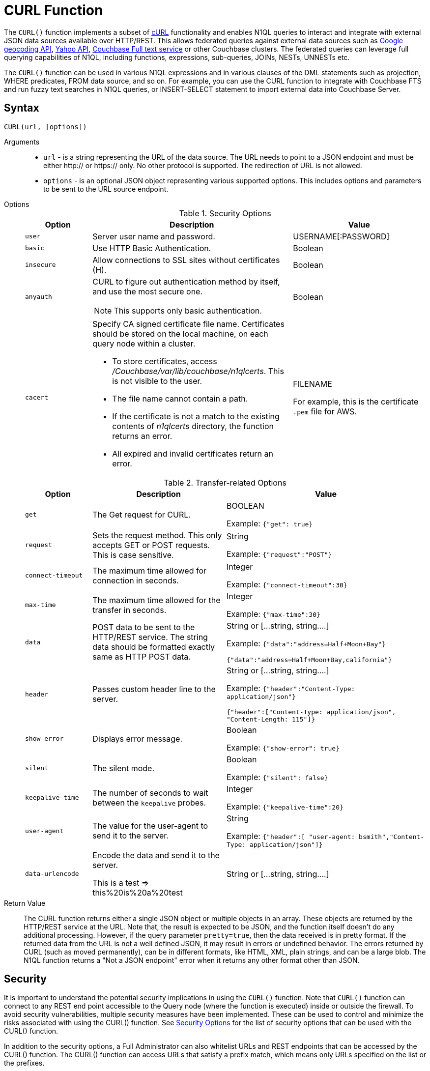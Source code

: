 [#topic_8_8]
= CURL Function

The `CURL()` function implements a subset of https://en.wikipedia.org/wiki/CURL[cURL] functionality and enables N1QL queries to interact and integrate with external JSON data sources available over HTTP/REST.
This allows federated queries against external data sources such as https://maps.googleapis.com[Google geocoding API], https://developer.yahoo.com/yql/guide/yql_url.html[Yahoo API], xref:fts:full-text-intro.adoc#topic_kp4_qth_t5[Couchbase Full text service] or other Couchbase clusters.
The federated queries can leverage full querying capabilities of N1QL, including functions, expressions, sub-queries, JOINs, NESTs, UNNESTs etc.

The `CURL()` function can be used in various N1QL expressions and in various clauses of the DML statements such as projection, WHERE predicates, FROM data source, and so on.
For example, you can use the CURL function to integrate with Couchbase FTS and run fuzzy text searches in N1QL queries, or INSERT-SELECT statement to import external data into Couchbase Server.

[#section_vm2_vcw_1z]
== Syntax

`CURL(url, [options])`

Arguments::
* `url` - is a string representing the URL of the data source.
The URL needs to point to a JSON endpoint and must be either http:// or https:// only.
No other protocol is supported.
The redirection of URL is not allowed.
* `options` - is an optional JSON object representing various supported options.
This includes options and parameters to be sent to the URL source endpoint.

Options::
+
.Security Options
[#table_security_options,cols="1,3,2"]
|===
| Option | Description | Value

| `user`
| Server user name and password.
| USERNAME[:PASSWORD]

| `basic`
| Use HTTP Basic Authentication.
| Boolean

| `insecure`
| Allow connections to SSL sites without certificates (H).
| Boolean

| `anyauth`
a|
CURL to figure out authentication method by itself, and use the most secure one.

NOTE: This supports only basic authentication.
| Boolean

| `cacert`
a|
Specify CA signed certificate file name.
Certificates should be stored on the local machine, on each query node within a cluster.

[#ul_bjy_wvp_xz]
* To store certificates, access [.path]_/Couchbase/var/lib/couchbase/n1qlcerts_.
This is not visible to the user.
* The file name cannot contain a path.
* If the certificate is not a match to the existing contents of [.path]_n1qlcerts_ directory, the function returns an error.
* All expired and invalid certificates return an error.
| FILENAME

For example, this is the certificate `.pem` file for AWS.
|===
+
.Transfer-related Options
[#table_transfer_options,cols="1,2,3"]
|===
| Option | Description | Value

| `get`
| The Get request for CURL.
| BOOLEAN



Example: `{"get": true}`

| `request`
| Sets the request method.
This only accepts GET or POST requests.
This is case sensitive.
| String



Example: `{"request":"POST"}`

| `connect-timeout`
| The maximum time allowed for connection in seconds.
| Integer



Example: `{"connect-timeout":30}`

| `max-time`
| The maximum time allowed for the transfer in seconds.
| Integer



Example: `{"max-time":30}`

| `data`
| POST data to be sent to the HTTP/REST service.
The string data should be formatted exactly same as HTTP POST data.
| String or [\...string, string….]



Example: `{"data":"address=Half+Moon+Bay"}`

`{"data":"address=Half+Moon+Bay,california"}`

| `header`
| Passes custom header line to the server.
| String or [\...string, string….]



Example: `{"header":"Content-Type: application/json"}`

`{"header":["Content-Type: application/json", "Content-Length: 115"]}`

| `show-error`
| Displays error message.
| Boolean



Example: `{"show-error": true}`

| `silent`
| The silent mode.
| Boolean



Example: `{"silent": false}`

| `keepalive-time`
| The number of seconds to wait between the `keepalive` probes.
| Integer



Example: `{"keepalive-time":20}`

| `user-agent`
| The value for the user-agent to send it to the server.
| String



Example: `{"header":[ "user-agent: bsmith","Content-Type: application/json"]}`

| `data-urlencode`
| Encode the data and send it to the server.

This is a test \=> this%20is%20a%20test
| String or [\...string, string….]
|===

Return Value::
The CURL function returns either a single JSON object or multiple objects in an array.
These objects are returned by the HTTP/REST service at the URL.
Note that, the result is expected to be JSON, and the function itself doesn’t do any additional processing.
However, if the query parameter `pretty=true`, then the data received is in pretty format.
If the returned data from the URL is not a well defined JSON, it may result in errors or undefined behavior.
The errors returned by CURL (such as moved permanently), can be in different formats, like HTML, XML, plain strings, and can be a large blob.
The N1QL function returns a "Not a JSON endpoint" error when it returns any other format other than JSON.

== Security

It is important to understand the potential security implications in using the `CURL()` function.
Note that `CURL()` function can connect to any REST end point accessible to the Query node (where the function is executed) inside or outside the firewall.
To avoid security vulnerabilities, multiple security measures have been implemented.
These can be used to control and minimize the risks associated with using the CURL() function.
See <<table_security_options>> for the list of security options that can be used with the CURL() function.

In addition to the security options, a Full Administrator can also whitelist URLs and REST endpoints that can be accessed by the CURL() function.
The CURL() function can access URLs that satisfy a prefix match, which means only URLs specified on the list or the prefixes.

Consider the following use case where a deployment of Couchbase Server and Mobile Sync Gateway exist on the same machine, and the user has access to the query service but not the Sync Gateway admin endpoint.
Let's assume that the user has been granted QUERY_EXTERNAL_ACCESS role by the Full Administrator.
This means that the user can write queries using the CURL() function and potentially use CURL to access the Mobile Sync Gateway admin endpoint.
To avoid this, the Full Administrator can create a whitelist for CURL() access and add the Admin endpoint of Sync Gateway to the `disallowed_urls` list.

For more details on creating the whitelist and the structure of the whitelist file, see <<curl-whitelisting,create a whitelist for CURL access>>.

The following security measures help control risks when using the `CURL()` function:

[#ul_xmc_dl4_vz]
* Enable the `CURL()` function only for the Full Administrator role.
* For all other users, the RBAC role QUERY_EXTERNAL_ACCESS is required to run the `CURL()` function.
Only the Full Administrator can assign the QUERY_EXTERNAL_ACCESS role to other users.
* A whitelist of URLs and REST points must be configured on the query nodes before being able to use the `CURL()` function.
See <<curl-whitelisting,Creating a Whitelist for CURL() Access>> for details.
* Each query node in the cluster must define its whitelist file.
* The `CURL()` function internally supports a specific set of SSL ciphers (MEDIUM or HIGH).
This is dependent on the `COUCHBASE_SSL_CIPHER_LIST`.
* The `CURL()` function runs on the query node within a cluster.
In order to identify a request from N1QL’s `CURL()` function, a custom header is always set for all requests.
The custom header format is: `"X-N1QL-User-Agent: couchbase/n1ql/<n1ql-version>"`.
External clients that wish to disallow N1QL `CURL()` from accessing their REST API endpoints can explicitly check for the above header and block it.
The general external endpoints will ignore this header value.
* A `user-agent` is always set by default.
This can be reset using the `-user-agent`  option.
The value set by default is `couchbase/n1ql/<n1ql-version>`.
+
NOTE: The current <n1ql-version> is "1.7.0-N1QL".

[#curl-whitelisting]
*Creating a Whitelist for CURL() Access*

A whitelist allows a Full Administrator to list out the permitted REST endpoints and URLs for the `CURL()` function.
To enable access based on the whitelist, a Full Administrator must create the file containing the whitelist, [.path]_curl_whitelist.json_ with the *all_access* field set to false, and save it in the same directory as that of the N1QL certificates([.path]_.../Couchbase/var/lib/couchbase/n1qlcerts_).
Note that this file is available to only someone with access to [.path]_localhost_, such as the Full Administrator, and is not visible to the user.

Each query node in the system needs to define a [.path]_curl_whitelist.json_ file.

The CURL() function can access URLs that satisfy a prefix match, which means only URLs on the list (or prefixes) specified in the [.path]_curl_whitelist.json_ file.

The whitelist file is specified as a JSON object with the fields described in the following table.

.Structure of Whitelist for CURL()
[#table_mtx_zrz_31b,cols="1,1,4,1"]
|===
| Field | Type | Description | Default Value

| [.param]`all_access`
| boolean
| This field defines whether the user has access to all URLs or only URLs specified in the [.param]`allowed_urls` array.

The [.path]_curl_whitelist.json_ file must contain the [.param]`all_access` field set to false to enable whitelisting and restrict access.

Setting this field to true enables access to all endpoints.
| false

| [.param]`allowed_urls`
| array
| List of prefixes for URLs that we wish to grant access.
This needs to be a prefix match.
For example, if we wish to allow access to all Google APIs then add the URL [.path]_https://maps.googleapis.com/_ to the array.
Any URL in a CURL() function that contains this value as a prefix will be allowed.

To allow complete access to `localhost`, use [.path]_http://localhost_.

Note that the URL must be complete and must include the port/protocol and all other components o the URL.
| empty

| [.param]`disallowed_urls`
| array
| List of prefixes for URLs that will be restricted for all roles.
Note that the URL must be complete and must include the port/protocol and all other components o the URL.

If both [.param]`allowed_urls` and [.param]`disallowed_urls` fields are populated, the [.param]`disallowed_urls` field takes precedence over [.param]`allowed_urls`.
| empty
|===

The following tables lists the `curl_whitelist.json` JSON object for different scenarios and CURL whitelist is enabled and

[#table_wwm_hr2_n1b]
|===
| `curl_whitelist.json` | Example

| CURL is disabled when  `curl_whitelist.json` does not exist.
| CURL is disabled.

a|
To allow access to all endpoints, the [.param]`all_access` field is set to true.

----
{
  "all_access":true,
  "allowed_urls":[],
  "disallowed_urls":[]
}
----

----
{
  "all_access":true,
  "allowed_urls":["https://maps.googleapis.com/maps/api/geocode/json"]
}
----
| All CURL queries can run.

a|
To restrict access to values specified in [.param]`allowed_urls`, the [.param]`all_access` field is set to false and [.param]`allowed_urls` field contains the URLs that can be accessed by CURL.

----
{
  "all_access":false,
  "allowed_urls":["https://maps.googleapis.com/maps/api/geocode/json"]
}
----

If the [.param]`allowed_urls` field is changed to contain [.path]_https://maps.googleapis.com_, all Google API queries and endpoints are accessible by CURL.

----
{
  "all_access":false,
  "allowed_urls":["https://maps.googleapis.com"]
}
----
a|
Only queries with the specified URL can be run.
All other queried return an error with the message "[.output]``Cannot access <url>.
Access denied.``"

----
SELECT
CURL("https://maps.googleapis.com/maps/api/geocode/json",
  {
    "data":["address=santa+cruz","components=country:ES"],
    "get":true
  }
)
----

a|
If both [.param]`allowed_urls` and [.param]`disallowed_urls` fields are populated, [.param]`disallowed_urls` takes precedence over [.param]`allowed_urls`.

----
{
  "All_access":false,
  "allowed_urls":["https://maps.googleapis.com/maps/api/geocode/json"],
  "disallowed_urls":["https://maps.googleapis.com"]
}
----
| Since [.param]`disallowed_urls` takes precedence over [.param]`allowed_urls`, it means all Google API queries and endpoints are inaccessible.
|===

.CURL Whitelisting Errors
[#table_p5n_tm2_n1b,cols="101,100"]
|===
| Error Condition | Error Message

| [.path]_curl_whitelist.json_ does not exist.
| [.path]_n1qlcerts_ directory does not exist under [.path]_.../var/lib/couchbase/_



CURL() functionality is disabled.
File [.path]_curl_whitelist.json_ does not exist under [.path]_../Couchbase/var/lib/couchbase/n1qlcerts/ _directory.

| [.path]_curl_whitelist.json_ is empty, or the fields are empty, or all_access field does not exist.
| Access denied to CURL().
File [.path]_curl_whitelist.json_ is empty.

| [.path]_curl_whitelist.json_ is an invalid JSON object.
| Access denied to CURL().
File [.path]_curl_whitelist.json_ contains invalid JSON.
Contents have to be a JSON object.
|===

[#section_sjr_yk4_vz]
== Design Considerations

Here are some of the design considerations to keep in mind when using CURL:

[#ul_kwk_vn4_vz]
* The URL needs to point to a JSON endpoint.
The redirection of URL is not allowed.
* Only HTTP and HTTPS protocols are supported.
This means that files on the local file system cannot be accessed.
* The amount of memory used for the CURL result is controlled using the `result-cap` option.
The default is 20MB.
* Any values passed to the arguments of `CURL()` must be static values.
That means, they cannot include any references to names, aliases of documents, attributes in the documents, or any N1QL functions or expressions that need to be evaluated.
+
Consider the following example:
+
[source,json]
----
SELECT CURL(b.url, { "data" : "address="||b.data })
FROM bucket b;
----
+
The above example is invalid, because the first argument `b.url` refers to the alias `b` and the attribute `url` in the document.
In the second argument, the string concatenation operator (||) cannot be evaluated.

* When using CURL whitelisting, the

[#section_l3z_kdw_1z]
== Examples

The following examples are using CURL in the query projection list.

*Example 1:* The following N1QL query fetches details about the address "Half Moon Bay" using the https://developers.google.com/maps/[Google maps API].
The Geocoding API from Google Maps allows you to convert static addresses into coordinates.
(For more information refer to https://developers.google.com/maps/documentation/geocoding/intro) The corresponding `curl` command is also provided below.

[source,json]
----
Curl Request:
curl https://maps.googleapis.com/maps/api/geocode/json?address=Half+Moon+Bay

Query:
SELECT CURL("https://maps.googleapis.com/maps/api/geocode/json",
           {"data":"address=Half+Moon+Bay" , "request":"GET"} );
Results:
[
  {
    "$1": {
      "results": [
        {
          "address_components": [
            {
              "long_name": "Half Moon Bay",
              "short_name": "Half Moon Bay",
              "types": [
                "locality",
                "political"
              ]
            },
            {
              "long_name": "San Mateo County",
              "short_name": "San Mateo County",
              "types": [
                "administrative_area_level_2",
                "political"
              ]
            },
            {
              "long_name": "California",
              "short_name": "CA",
              "types": [
                "administrative_area_level_1",
                "political"
              ]
            },
            {
              "long_name": "United States",
              "short_name": "US",
              "types": [
                "country",
                "political"
              ]
            }
          ],
          "formatted_address": "Half Moon Bay, CA, USA",
          "geometry": {
            "bounds": {
              "northeast": {
                "lat": 37.5226389,
                "lng": -122.4165183
              },
              "southwest": {
                "lat": 37.4249286,
                "lng": -122.4778879
              }
            },
            "location": {
              "lat": 37.4635519,
              "lng": -122.4285862
            },
            "location_type": "APPROXIMATE",
            "viewport": {
              "northeast": {
                "lat": 37.5226389,
                "lng": -122.4165183
              },
              "southwest": {
                "lat": 37.4249286,
                "lng": -122.4774494
              }
            }
          },
          "place_id": "ChIJC8sZCqULj4ARVJvnNcic_V4",
          "types": [
            "locality",
            "political"
          ]
        }
      ],
      "status": "OK"
    }
  }
]
----

*Example 2:* This is similar to Example 1, but following N1QL query fetches details about Santa Cruz in Spain using https://developers.google.com/maps/[Google geocoding API] and extracts the ‘geometry’ field from the result.
This query retrieves the address and geographic location bounds of the address, Santa Cruz, ES.
We use the `address` and `components` parameters from the Geocoding API.
The `data` option represents the HTTP POST data.

[source,json]
----
Curl Request:
curl https://maps.googleapis.com/maps/api/geocode/json?address=santa+cruz&components=country:ES

Query:
SELECT CURL("https://maps.googleapis.com/maps/api/geocode/json",
           {"data":["address=santa+cruz","components=country:ES"],"get":true});

Results:
[
  {
    "$1": {
      "results": [
        {
          "address_components": [
            {
              "long_name": "Santa Cruz de Tenerife",
              "short_name": "Santa Cruz de Tenerife",
              "types": [
                "locality",
                "political"
              ]
            },
            {
              "long_name": "Santa Cruz de Tenerife",
              "short_name": "TF",
              "types": [
                "administrative_area_level_2",
                "political"
              ]
            },
            {
              "long_name": "Canary Islands",
              "short_name": "CN",
              "types": [
                "administrative_area_level_1",
                "political"
              ]
            },
            {
              "long_name": "Spain",
              "short_name": "ES",
              "types": [
                "country",
                "political"
              ]
            }
          ],
          "formatted_address": "Santa Cruz de Tenerife, Spain",
          "geometry": {
            "bounds": {
              "northeast": {
                "lat": 28.487616,
                "lng": -16.2356646
              },
              "southwest": {
                "lat": 28.4280248,
                "lng": -16.3370045
              }
            },
            "location": {
              "lat": 28.4636296,
              "lng": -16.2518467
            },
            "location_type": "APPROXIMATE",
            "viewport": {
              "northeast": {
                "lat": 28.487616,
                "lng": -16.2356646
              },
              "southwest": {
                "lat": 28.4280248,
                "lng": -16.3370045
              }
            }
          },
          "place_id": "ChIJcUElzOzMQQwRLuV30nMUEUM",
          "types": [
            "locality",
            "political"
          ]
        }
      ],
      "status": "OK"
    }
  }
]
----

*Example 3:* This N1QL query shows how to JOIN two buckets on different Couchbase clusters.
It is same as explained in the xref:n1ql-language-reference/selectintro.adoc#topic_xwp_r3k_dx[JOIN Clause] example, but with the left and right side buckets for the JOIN are in two different Couchbase clusters.

[#ul_cvg_fks_bz]
* The left side bucket `route` is the `pass:c[`travel-sample`]` route documents from cluster running on `hostname`.
If you don’t have a second cluster running, you should substitute the `hostname` with 127.0.0.1 or the IP-address of the local cluster.
* The right side bucket `airline` is the `pass:c[`travel-sample`]` airline documents in the local cluster.

Note that the results from the `CURL()` output are embedded in the `results[]` array under the bucket alias ‘t’ used in the remote query.
So, we extract the result documents appropriately with the expression `+CURL(...).results[*].t+` and alias it to `route` as the left side bucket for the `JOIN`.

[source,json]
----
Query:
SELECT DISTINCT airline.name, airline.callsign, route.destinationairport, route.stops, route.airline
FROM CURL("http://hostname:8093/query/service",
     {"data" : "statement=SELECT * FROM `travel-sample` t WHERE t.type = 'route'"
      }).results[*].t  route
JOIN `travel-sample` airline
ON KEYS route.airlineid
WHERE airline.type = "airline" AND route.sourceairport = "SFO";

Results:

[
  {
    "airline": "B6",
    "callsign": "JETBLUE",
    "destinationairport": "AUS",
    "name": "JetBlue Airways",
    "stops": 0
  },
  {
    "airline": "B6",
    "callsign": "JETBLUE",
    "destinationairport": "BOS",
    "name": "JetBlue Airways",
    "stops": 0
  },
  ….
]
----

The credentials are required for RBAC when CURL() is accessing Couchbase Server 5.0 or later version.

----
SELECT DISTINCT airline.name, airline.callsign,
   route.destinationairport, route.stops, route.airline
FROM CURL("http://localhost:8093/query/service",
          {"data" : "statement=SELECT * FROM `travel-sample` t
                     WHERE t.type = 'route'",
  "request" : "POST", "user":"Administrator:password"}).results[*].t  route
JOIN `travel-sample` airline
ON KEYS route.airlineid
WHERE airline.type = "airline" AND route.sourceairport = "SFO"
LIMIT 4;
[
  {
    "airline": "B6",
    "callsign": "JETBLUE",
    "destinationairport": "AUS",
    "name": "JetBlue Airways",
    "stops": 0
  }, …
]
----

*Example 4:* The following example shows how to use fuzzy search from the FTS service in a N1QL query.
Assuming the FTS index `fts_travel` is created on the bucket `pass:c[`travel-sample`]`, running the following N1QL query finds all documents that have "sanfrancisco" anywhere in the document, using the full-text searching capabilities of the Couchbase FTS service.

[source,json]
----
Query:
SELECT result.hits[*].id
FROM CURL("http://Administrator:password@127.0.0.1:8094/api/index/fts_index/query",
     {"header":"Content-Type: application/json",
      "request" : "POST",
      "data":'{"explain":false,"fields": ["*"],"highlight": {},
              "query": {"query": "san fran isco"}}' }) result;

Results:

[
  {
    "id": [
      "hotel_25509",
      "hotel_25508",
      "hotel_26139",
      "hotel_25587",
      "hotel_25503",
      "hotel_25667",
      "hotel_25502",
      "hotel_25597",
      "hotel_26493",
      "hotel_25670"
    ]
  }
]
----

*Example 5:* The following example uses the `CURL()` function with a WHERE clause.
It uses the Yahoo finance API to find the day’s low value (i.e `DaysLow`) of HDP stock and finds all the documents in the `default` bucket that have ‘min_threshold’ attribute value greater than the DaysLow stock value.

Insert the following documents into the `default` bucket, representing customers and their minimum thresholds, and then run the `SELECT` query:

[source,json]
----
INSERT INTO `travel-sample` (KEY, VALUE)
  VALUES
     ("k1",
         {"custID" : 12345, "min_threshold" : 4}),
     ("k2",
         {"custID" : 44444, "min_threshold" : 12});

Query:
SELECT min_threshold,
       meta().id,
       to_number(hdp_low) hdp_low
FROM `travel-sample`
USE KEYS ["k1", "k2"]
LET hdp_low = curl("https://query.yahooapis.com/v1/public/yql", {"data":"q=select%20*%20from%20yahoo.finance.quotes%20where%20symbol%20in%20(%22HDP%22)&format=json&diagnostics=true&env=store%3A%2F%2Fdatatables.org%2Falltableswithkeys&callback="}).query.results.quote.DaysLow
WHERE to_number(hdp_low) < min_threshold;

Results:
[
  {
    "hdp_low": 9.48,
    "id": "k2",
    "min_threshold": 12
  }
]
----

*Example 6:* The following example uses CURL() whitelisting to allow access to all Google Maps API and endpoints except [.path]_https://maps.googleapis.com/maps/api/geocode/json_.

.curl_whitelist.json
----
{
  "All_access":false,
  "allowed_urls":["https://maps.googleapis.com"],
  "disallowed_urls":["https://maps.googleapis.com/maps/api/geocode/json"]
}
----

The following query will return an error: "[.output]``Cannot access <url>.
Access denied``".

----
SELECT CURL("https://maps.googleapis.com/maps/api/geocode/json",
  {  "data":["address=santa+cruz","components=country:ES"],
     "get":true
  }
)
----
